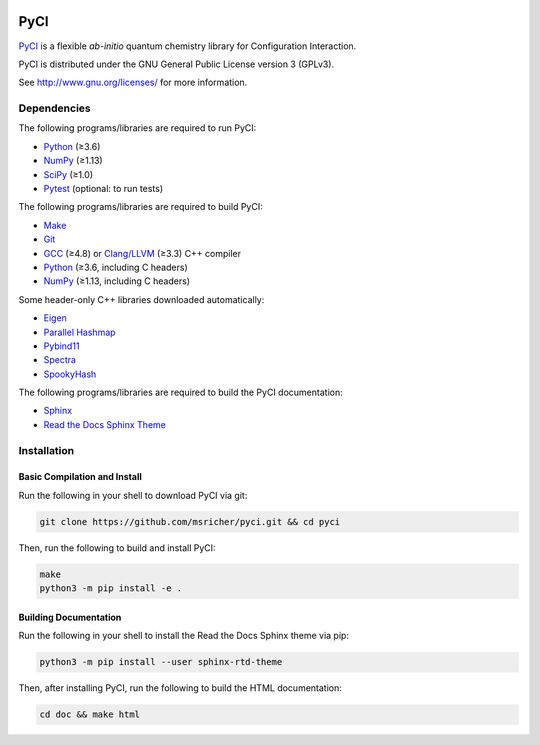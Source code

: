 ..
    : This file is part of PyCI.
    :
    : PyCI is free software: you can redistribute it and/or modify it under
    : the terms of the GNU General Public License as published by the Free
    : Software Foundation, either version 3 of the License, or (at your
    : option) any later version.
    :
    : PyCI is distributed in the hope that it will be useful, but WITHOUT
    : ANY WARRANTY; without even the implied warranty of MERCHANTABILITY or
    : FITNESS FOR A PARTICULAR PURPOSE. See the GNU General Public License
    : for more details.
    :
    : You should have received a copy of the GNU General Public License
    : along with PyCI. If not, see <http://www.gnu.org/licenses/>.

|Python 3.8| |Travis|

PyCI
====

PyCI_ is a flexible *ab-initio* quantum chemistry library for Configuration Interaction.

PyCI is distributed under the GNU General Public License version 3 (GPLv3).

See http://www.gnu.org/licenses/ for more information.

Dependencies
------------

The following programs/libraries are required to run PyCI:

-  Python_ (≥3.6)
-  NumPy_ (≥1.13)
-  SciPy_ (≥1.0)
-  Pytest_ (optional: to run tests)

The following programs/libraries are required to build PyCI:

-  Make_
-  Git_
-  GCC_ (≥4.8) or `Clang/LLVM`_ (≥3.3) C++ compiler
-  Python_ (≥3.6, including C headers)
-  NumPy_ (≥1.13, including C headers)

Some header-only C++ libraries downloaded automatically:

-  Eigen_
-  `Parallel Hashmap`__
-  Pybind11_
-  Spectra_
-  SpookyHash_

__ Parallel-Hashmap_

The following programs/libraries are required to build the PyCI documentation:

-  Sphinx_
-  `Read the Docs Sphinx Theme`__

__ Sphinx-RTD-Theme_

Installation
------------

Basic Compilation and Install
~~~~~~~~~~~~~~~~~~~~~~~~~~~~~

Run the following in your shell to download PyCI via git:

.. code:: shell

    git clone https://github.com/msricher/pyci.git && cd pyci

Then, run the following to build and install PyCI:

.. code:: shell

    make
    python3 -m pip install -e .

Building Documentation
~~~~~~~~~~~~~~~~~~~~~~

Run the following in your shell to install the Read the Docs Sphinx theme via pip:

.. code:: shell

    python3 -m pip install --user sphinx-rtd-theme

Then, after installing PyCI, run the following to build the HTML documentation:

.. code:: shell

    cd doc && make html

.. _`Clang/LLVM`:       http://clang.llvm.org/
.. _Eigen:              http://eigen.tuxfamily.org/
.. _GCC:                http://gcc.gnu.org/
.. _Make:               http://gnu.org/software/make/
.. _Git:                http://git-scm.com/
.. _NumPy:              http://numpy.org/
.. _Parallel-Hashmap:   http://github.com/greg7mdp/parallel-hashmap/
.. _PyCI:               http://github.com/msricher/PyCI/
.. _Pybind11:           http://pybind11.readthedocs.io/en/stable/
.. _Pytest:             http://docs.pytest.org/en/latest/
.. _Python:             http://python.org/
.. _SciPy:              http://docs.scipy.org/doc/scipy/reference/
.. _Spectra:            http://spectralib.org/
.. _Sphinx-RTD-Theme:   http://sphinx-rtd-theme.readthedocs.io/
.. _Sphinx:             http://sphinx-doc.org/
.. _SpookyHash:         http://www.burtleburtle.net/bob/hash/spooky.html

.. |Python 3.8| image:: http://img.shields.io/badge/python-3.8-blue.svg
   :target: https://docs.python.org/3.8/
.. |Travis| image:: http://travis-ci.com/msricher/PyCI.svg?token=cXv5xZ8ji4xAnkUvpsev&branch=master
   :target: http://travis-ci.com/msricher/PyCI/
